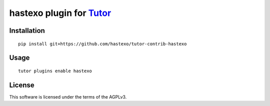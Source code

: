 hastexo plugin for `Tutor <https://docs.tutor.overhang.io>`__
===================================================================================

Installation
------------

::

    pip install git+https://github.com/hastexo/tutor-contrib-hastexo

Usage
-----

::

    tutor plugins enable hastexo


License
-------

This software is licensed under the terms of the AGPLv3.